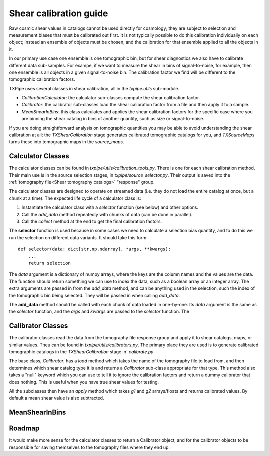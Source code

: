 Shear calibration guide
=======================

Raw cosmic shear values in catalogs cannot be used directly for cosmology; they are subject to selection and measurement biases that must be calibrated out first. It is not typically possible to do this calibration individually on each object; instead an ensemble of objects must be chosen, and the calibration for that ensemble applied to all the objects in it.

In our primary use case one ensemble is one tomographic bin, but for shear diagnostics we also have to calibrate different data sub-samples. For exampe, if we want to measure the shear in bins of signal-to-noise, for example, then one ensemble is all objects in a given signal-to-noise bin. The calibration factor we find will be different to the tomographic calibration factors.

TXPipe uses several classes in shear calibration, all in the `txpipe.utils` sub-module.

- `CalibrationCalculator`: the calculator sub-classes compute the shear calibration factor.
- `Calibrator`: the calibrator sub-classes load the shear calibration factor from a file and then apply it to a sample.
- `MeanShearInBins`: this class calculates and applies the shear calibration factors for the specific case where you are binning the shear catalog in bins of another quantity, such as size or signal-to-noise.

If you are doing straightforward analysis on tomographic quantities you may be able to avoid understanding the shear calibration at all; the `TXShearCalibration` stage generates calibrated tomographic catalogs for you, and `TXSourceMaps` turns these into tomographic maps in the `source_maps`.

Calculator Classes
------------------

The calculator classes can be found in `txpipe/utils/calibration_tools.py`. There is one for each shear calibration method. Their main use is in the source selection stages, in `txpipe/source_selector.py`. Their output is saved into the :ref:`tomography file<Shear tomography catalogs>` "response" group.

The calculator classes are designed to operate on streamed data (i.e. they do not load the entire catalog at once, but a chunk at a time).  The expected life cycle of a calculator class is:

1. Instantiate the calculator class with a `selector` function (see below) and other options.
2. Call the `add_data` method repeatedly with chunks of data (can be done in parallel).
3. Call the `collect` method at the end to get the final calibration factors.

The **selector** function is used because in some cases we need to calculate a selection bias quantity, and to do this we run the selection on different data variants. It should take this form::

    def selector(data: dict[str,np.ndarray], *args, **kwargs):
        ...
        return selection

The `data` argument is a dictionary of numpy arrays, where the keys are the column names and the values are the data. The function should return something we can use to index the data, such as a boolean array or an integer array.  The extra arguments are passed in from the `add_data` method, and can be anything used in the selection, such the index of the tomographic bin being selected. They will be passed in when calling `add_data`.

The **add_data** method should be called with each chunk of data loaded in one-by-one. Its `data` argument is the same as the `selector` function, and the `args` and `kwargs` are passed to the `selector` function. The 

Calibrator Classes
------------------

The calibrator classes read the data from the tomography file response group and apply it to shear catalogs, maps, or similar values. Theu can be found in `txpipe/utils/calibrators.py`. The primary place they are used is to generate calibrated tomographic catalogs in the `TXShearCalibration` stage in` `calibrate.py`

The base class, `Calibrator`, has a `load` method which takes the name of the tomography file to load from, and then determines which shear catalog type it is and returns a `Calibrator` sub-class appropriate for that type. This method also takes a "null" keyword which you can use to tell it to ignore the calibration factors and return a dummy calibrator that does nothing. This is useful when you have true shear values for testing.

All the subclasses then have an `apply` method which takes `g1` and `g2` arrays/floats and returns calibrated values. By default a mean shear value is also subtracted.

MeanShearInBins
---------------



Roadmap
-------
It would make more sense for the calculator classes to return a Calibrator object, and for the calibrator objects to be responsible for saving themselves to the tomography files where they end up.